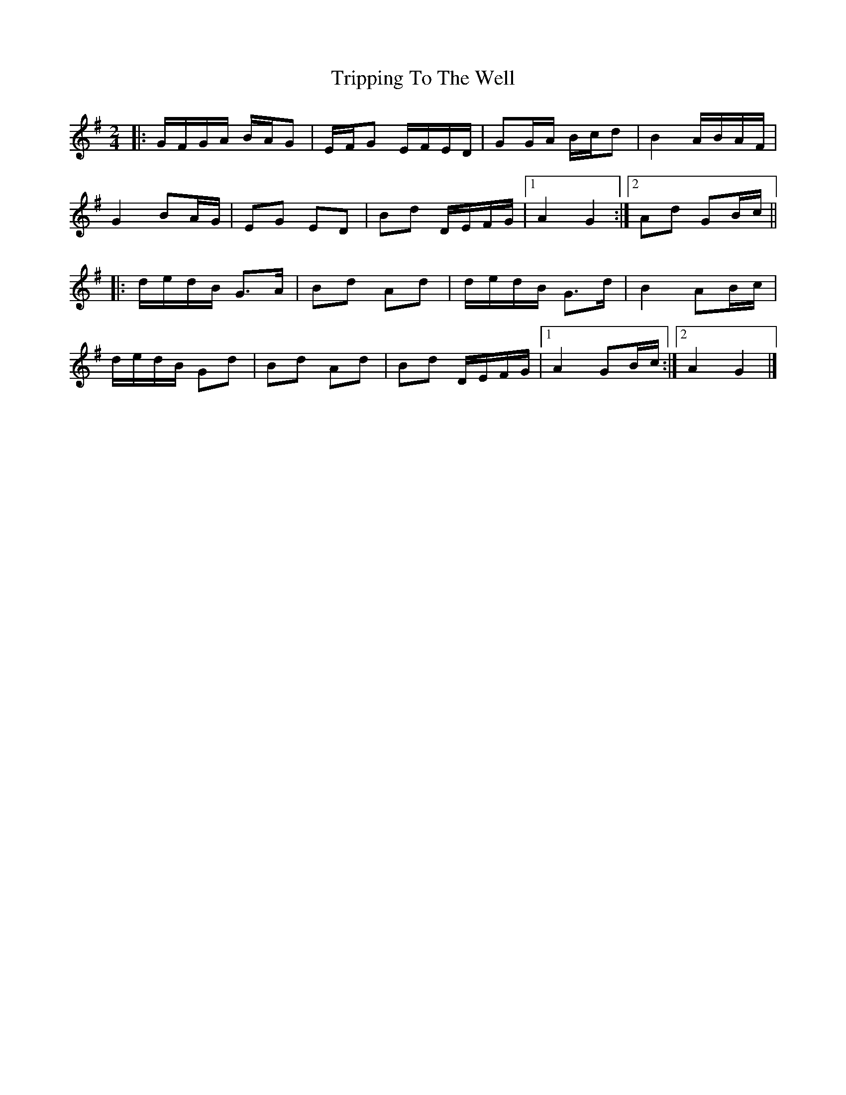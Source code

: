 X: 4
T: Tripping To The Well
Z: ceolachan
S: https://thesession.org/tunes/4158#setting21324
R: polka
M: 2/4
L: 1/8
K: Gmaj
|: G/F/G/A/ B/A/G | E/F/G E/F/E/D/ | GG/A/ B/c/d | B2 A/B/A/F/ |
G2 BA/G/ | EG ED | Bd D/E/F/G/ |[1 A2 G2 :|[2 Ad GB/c/ ||
|: d/e/d/B/ G>A | Bd Ad | d/e/d/B/ G>d | B2 AB/c/ |
d/e/d/B/ Gd | Bd Ad | Bd D/E/F/G/ |[1 A2 GB/c/:|[2 A2 G2 |]
